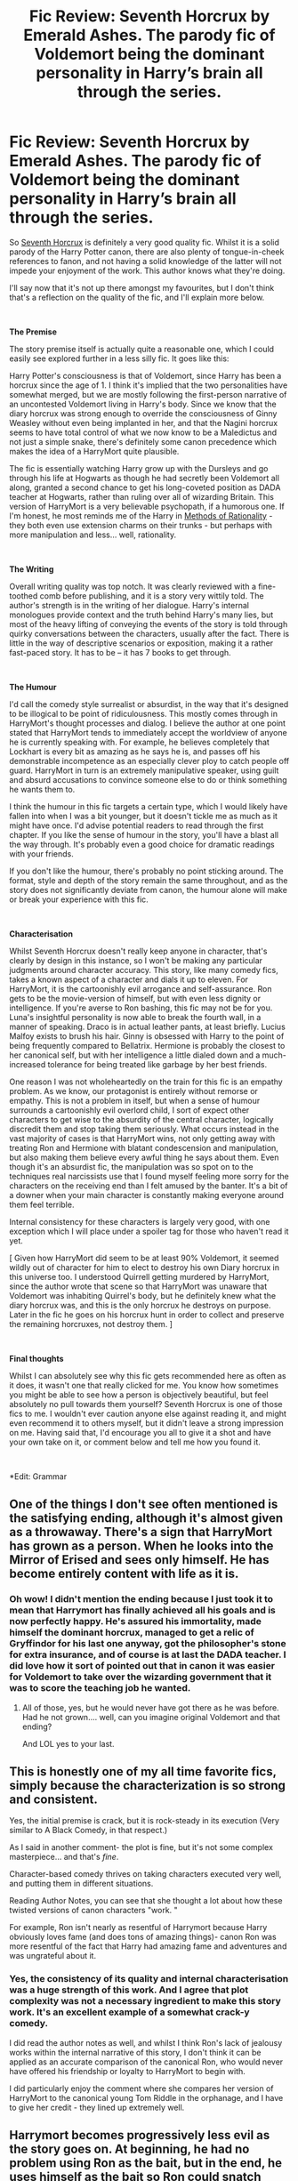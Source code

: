#+TITLE: Fic Review: Seventh Horcrux by Emerald Ashes. The parody fic of Voldemort being the dominant personality in Harry’s brain all through the series.

* Fic Review: Seventh Horcrux by Emerald Ashes. The parody fic of Voldemort being the dominant personality in Harry’s brain all through the series.
:PROPERTIES:
:Author: Draquia
:Score: 116
:DateUnix: 1550387772.0
:DateShort: 2019-Feb-17
:FlairText: Recommendation
:END:
So [[https://www.fanfiction.net/s/10677106/7/Seventh-Horcrux][Seventh Horcrux]] is definitely a very good quality fic. Whilst it is a solid parody of the Harry Potter canon, there are also plenty of tongue-in-cheek references to fanon, and not having a solid knowledge of the latter will not impede your enjoyment of the work. This author knows what they're doing.

I'll say now that it's not up there amongst my favourites, but I don't think that's a reflection on the quality of the fic, and I'll explain more below.

​

*The Premise*

The story premise itself is actually quite a reasonable one, which I could easily see explored further in a less silly fic. It goes like this:

Harry Potter's consciousness is that of Voldemort, since Harry has been a horcrux since the age of 1. I think it's implied that the two personalities have somewhat merged, but we are mostly following the first-person narrative of an uncontested Voldemort living in Harry's body. Since we know that the diary horcrux was strong enough to override the consciousness of Ginny Weasley without even being implanted in her, and that the Nagini horcrux seems to have total control of what we now know to be a Maledictus and not just a simple snake, there's definitely some canon precedence which makes the idea of a HarryMort quite plausible.

The fic is essentially watching Harry grow up with the Dursleys and go through his life at Hogwarts as though he had secretly been Voldemort all along, granted a second chance to get his long-coveted position as DADA teacher at Hogwarts, rather than ruling over all of wizarding Britain. This version of HarryMort is a very believable psychopath, if a humorous one. If I'm honest, he most reminds me of the Harry in [[http://www.hpmor.com/][Methods of Rationality]] - they both even use extension charms on their trunks - but perhaps with more manipulation and less... well, rationality.

​

*The Writing*

Overall writing quality was top notch. It was clearly reviewed with a fine-toothed comb before publishing, and it is a story very wittily told. The author's strength is in the writing of her dialogue. Harry's internal monologues provide context and the truth behind Harry's many lies, but most of the heavy lifting of conveying the events of the story is told through quirky conversations between the characters, usually after the fact. There is little in the way of descriptive scenarios or exposition, making it a rather fast-paced story. It has to be -- it has 7 books to get through.

​

*The Humour*

I'd call the comedy style surrealist or absurdist, in the way that it's designed to be illogical to be point of ridiculousness. This mostly comes through in HarryMort's thought processes and dialog. I believe the author at one point stated that HarryMort tends to immediately accept the worldview of anyone he is currently speaking with. For example, he believes completely that Lockhart is every bit as amazing as he says he is, and passes off his demonstrable incompetence as an especially clever ploy to catch people off guard. HarryMort in turn is an extremely manipulative speaker, using guilt and absurd accusations to convince someone else to do or think something he wants them to.

I think the humour in this fic targets a certain type, which I would likely have fallen into when I was a bit younger, but it doesn't tickle me as much as it might have once. I'd advise potential readers to read through the first chapter. If you like the sense of humour in the story, you'll have a blast all the way through. It's probably even a good choice for dramatic readings with your friends.

If you don't like the humour, there's probably no point sticking around. The format, style and depth of the story remain the same throughout, and as the story does not significantly deviate from canon, the humour alone will make or break your experience with this fic.

​

*Characterisation*

Whilst Seventh Horcrux doesn't really keep anyone in character, that's clearly by design in this instance, so I won't be making any particular judgments around character accuracy. This story, like many comedy fics, takes a known aspect of a character and dials it up to eleven. For HarryMort, it is the cartoonishly evil arrogance and self-assurance. Ron gets to be the movie-version of himself, but with even less dignity or intelligence. If you're averse to Ron bashing, this fic may not be for you. Luna's insightful personality is now able to break the fourth wall, in a manner of speaking. Draco is in actual leather pants, at least briefly. Lucius Malfoy exists to brush his hair. Ginny is obsessed with Harry to the point of being frequently compared to Bellatrix. Hermione is probably the closest to her canonical self, but with her intelligence a little dialed down and a much-increased tolerance for being treated like garbage by her best friends.

One reason I was not wholeheartedly on the train for this fic is an empathy problem. As we know, our protagonist is entirely without remorse or empathy. This is not a problem in itself, but when a sense of humour surrounds a cartoonishly evil overlord child, I sort of expect other characters to get wise to the absurdity of the central character, logically discredit them and stop taking them seriously. What occurs instead in the vast majority of cases is that HarryMort wins, not only getting away with treating Ron and Hermione with blatant condescension and manipulation, but also making them believe every awful thing he says about them. Even though it's an absurdist fic, the manipulation was so spot on to the techniques real narcissists use that I found myself feeling more sorry for the characters on the receiving end than I felt amused by the banter. It's a bit of a downer when your main character is constantly making everyone around them feel terrible.

Internal consistency for these characters is largely very good, with one exception which I will place under a spoiler tag for those who haven't read it yet.

[ Given how HarryMort did seem to be at least 90% Voldemort, it seemed wildly out of character for him to elect to destroy his own Diary horcrux in this universe too. I understood Quirrell getting murdered by HarryMort, since the author wrote that scene so that HarryMort was unaware that Voldemort was inhabiting Quirrel's body, but he definitely knew what the diary horcrux was, and this is the only horcrux he destroys on purpose. Later in the fic he goes on his horcrux hunt in order to collect and preserve the remaining horcruxes, not destroy them. ]

​

*Final thoughts*

Whilst I can absolutely see why this fic gets recommended here as often as it does, it wasn't one that really clicked for me. You know how sometimes you might be able to see how a person is objectively beautiful, but feel absolutely no pull towards them yourself? Seventh Horcrux is one of those fics to me. I wouldn't ever caution anyone else against reading it, and might even recommend it to others myself, but it didn't leave a strong impression on me. Having said that, I'd encourage you all to give it a shot and have your own take on it, or comment below and tell me how you found it.

​

*Edit: Grammar


** One of the things I don't see often mentioned is the satisfying ending, although it's almost given as a throwaway. There's a sign that HarryMort has grown as a person. When he looks into the Mirror of Erised and sees only himself. He has become entirely content with life as it is.
:PROPERTIES:
:Author: SMTRodent
:Score: 51
:DateUnix: 1550396702.0
:DateShort: 2019-Feb-17
:END:

*** Oh wow! I didn't mention the ending because I just took it to mean that Harrymort has finally achieved all his goals and is now perfectly happy. He's assured his immortality, made himself the dominant horcrux, managed to get a relic of Gryffindor for his last one anyway, got the philosopher's stone for extra insurance, and of course is at last the DADA teacher. I did love how it sort of pointed out that in canon it was easier for Voldemort to take over the wizarding government that it was to score the teaching job he wanted.
:PROPERTIES:
:Author: Draquia
:Score: 22
:DateUnix: 1550406171.0
:DateShort: 2019-Feb-17
:END:

**** All of those, yes, but he would never have got there as he was before. Had he not grown.... well, can you imagine original Voldemort and that ending?

And LOL yes to your last.
:PROPERTIES:
:Author: SMTRodent
:Score: 4
:DateUnix: 1550446533.0
:DateShort: 2019-Feb-18
:END:


** This is honestly one of my all time favorite fics, simply because the characterization is so strong and consistent.

Yes, the initial premise is crack, but it is rock-steady in its execution (Very similar to A Black Comedy, in that respect.)

As I said in another comment- the plot is fine, but it's not some complex masterpiece... and that's /fine/.

Character-based comedy thrives on taking characters executed very well, and putting them in different situations.

Reading Author Notes, you can see that she thought a lot about how these twisted versions of canon characters "work. "

For example, Ron isn't nearly as resentful of Harrymort because Harry obviously loves fame (and does tons of amazing things)- canon Ron was more resentful of the fact that Harry had amazing fame and adventures and was ungrateful about it.
:PROPERTIES:
:Author: beetnemesis
:Score: 28
:DateUnix: 1550412672.0
:DateShort: 2019-Feb-17
:END:

*** Yes, the consistency of its quality and internal characterisation was a huge strength of this work. And I agree that plot complexity was not a necessary ingredient to make this story work. It's an excellent example of a somewhat crack-y comedy.

I did read the author notes as well, and whilst I think Ron's lack of jealousy works within the internal narrative of this story, I don't think it can be applied as an accurate comparison of the canonical Ron, who would never have offered his friendship or loyalty to HarryMort to begin with.

I did particularly enjoy the comment where she compares her version of HarryMort to the canonical young Tom Riddle in the orphanage, and I have to give her credit - they lined up extremely well.
:PROPERTIES:
:Author: Draquia
:Score: 5
:DateUnix: 1550442590.0
:DateShort: 2019-Feb-18
:END:


** Harrymort becomes progressively less evil as the story goes on. At beginning, he had no problem using Ron as the bait, but in the end, he uses himself as the bait so Ron could snatch Nagini.

Ron also grows. He started out by offering himself as a minion to Harrymort, and end up playing the werewolf politics. He neither has any jealous fits, nor does he show much insecurities.

Hermione is pretty much her canon self, and Harrymort‘s inner thoughts about her CANON DEEDS are a highlight of this fic. Another funny thing here is that Harrymort doesn't treat her as a minion, but as an apprentice and a successor (so he could retire and teach DADA forever).

Ginny is obviously a little messed up by the Diary. On the other hand, she picks up its Parseltongue and Legilimency powers. To her credit, she never uses magical compulsions to win over Harrymort, and finally succeeds in the end.
:PROPERTIES:
:Author: InquisitorCOC
:Score: 17
:DateUnix: 1550415809.0
:DateShort: 2019-Feb-17
:END:

*** Yes! One of the things I enjoyed most about this fic was all the between-the-lines character growth! Harrymort is totally unaware of how much he has become "Harry" rather than Harrymort, due to the first person POV. You can't take our narrator at face value.
:PROPERTIES:
:Author: Zokelola
:Score: 11
:DateUnix: 1550422666.0
:DateShort: 2019-Feb-17
:END:

**** I did wonder about this a bit. Honestly I don't see much of Harry in the mix though. in the first two books he murders Quirrell and Lockhart (though the later was sort of accidental) and has no qualms having Hagrid thrown into Azkaban where he remains for several years before Voldemort breaks him out again. He has to be forced by Hermione into saving Ron in the third book. Oh, and he also murders MoodyCrouch and a whole bunch of Death Eaters. Ron and Hermione make a comment at some point about how Harry says all these horrible things but never actually does evil things, but I put that down to they genuinely don't know what he gets up to. he frequently does quick calculations to see how fast he can kill someone when he becomes worried that they've figured him out, and I don't think that changes throughout the series.

By the end, I got the impression that he had simply managed to secure his position and remove any competition for being the dominant Voldemort, thus eliminating his chances of being discovered as the Dark Lord. He's content, not because he has grown and mellowed as a person, but because he achieved everything he had ever wanted
:PROPERTIES:
:Author: Draquia
:Score: 3
:DateUnix: 1550441142.0
:DateShort: 2019-Feb-18
:END:


*** u/Draquia:
#+begin_quote
  At beginning, he had no problem using Ron as the bait, but in the end, he uses himself as the bait so Ron could snatch Nagini.
#+end_quote

Yes, but at the finale Ron is back to being bait.

#+begin_quote
  Ron also grows. He started out by offering himself as a minion to Harrymort, and end up playing the werewolf politics. He neither has any jealous fits, nor does he show much insecurities.
#+end_quote

I have to disagree on this one. He doesn't actually offer himself as a minion. He genuinely thinks he's HarryMort's best friend. His lack of jealousy kind speaks to the lack of intelligence he's portrayed with in this story. He doesn't get jealous because it never occurs to him that he's on the same level as HarryMort. I enjoyed the Werewolf activism end to his arc, but it seemed like more of a funny follow on from Ron's being seen as a werewolf by everyone else for so long because HarryMort kept saying he was.

#+begin_quote
  Hermione is pretty much her canon self, and Harrymort‘s inner thoughts about her CANON DEEDS are a highlight of this fic. Another funny thing here is that Harrymort doesn't treat her as a minion, but as an apprentice and a successor (so he could retire and teach DADA forever).
#+end_quote

On this point I agree entirely. Hermione could genuinely have used some checks and balances for some of her actions throughout the series, and though this is definitely not the method I would have chosen to do it, it did highlight some very intelligent points about how dodgy some of her choices are.

​

Lastly, I remember Ginny's Parseltongue, but not her legilimency. When did that pop up?
:PROPERTIES:
:Author: Draquia
:Score: 3
:DateUnix: 1550442105.0
:DateShort: 2019-Feb-18
:END:


** Nice review!

I thought the Diary thing was mostly because HarryMort didn't like the idea of more of him running around, or the fact that he'd have to potentially share any of his spotlight. He /did/ order the DiaryMort to "go back, young man," and when he refused, Harry!Mort called destroying the Horcrux a necessary evil.
:PROPERTIES:
:Author: Poonchow
:Score: 25
:DateUnix: 1550394473.0
:DateShort: 2019-Feb-17
:END:

*** I suppose so, I guess I just would have thought that HarryMort would have prioritised the safety of his own soul above most other things. Thanks for the comment!
:PROPERTIES:
:Author: Draquia
:Score: 4
:DateUnix: 1550394737.0
:DateShort: 2019-Feb-17
:END:

**** To be fair, he did have backups and soon after prioritized securing them. What's the point of having so many Horcruxes if you can't sacrifice one every now and then?

Keep up the good work!
:PROPERTIES:
:Author: Poonchow
:Score: 16
:DateUnix: 1550395072.0
:DateShort: 2019-Feb-17
:END:


**** [deleted]
:PROPERTIES:
:Score: 4
:DateUnix: 1550448498.0
:DateShort: 2019-Feb-18
:END:

***** I don't know that that's true. Voldemort entrusted two of his horcruxes to his most trusted Death Eaters before his fall - Lucius and Bellatrix. Both were expected to protect these relics, but without knowing what they truly were. Lucius acted independently when he gave the diary to Ginny, partially because he believed his former master was gone forever and therefore wouldn't miss it, partially because he was under ministry scrutiny for possession of Dark Objects at the time, and partially so that he could mess with the family of the man pressing the charges against him. Voldemort would have absolutely lost his sh*t when he was brought back and learned what had happened to the diary. Every one of them was keeping his life force afloat - I can't think of any canonical reason why he would have valued one of them above or below the others.
:PROPERTIES:
:Author: Draquia
:Score: 3
:DateUnix: 1550449401.0
:DateShort: 2019-Feb-18
:END:

****** [deleted]
:PROPERTIES:
:Score: 4
:DateUnix: 1550452968.0
:DateShort: 2019-Feb-18
:END:

******* So I just looked into this further and I think you have a point. Harry and Dumbledore discuss this in HBP:

#+begin_quote
  [Harry:] ‘But I thought he meant Lucius Malfoy to smuggle it [the diary] into Hogwarts?'

  [Professor Dumbledore:] ‘Yes he did, years ago, when he was sure he would be able to create more Horcruxes, but still Lucius was supposed to wait for Voldemort's say-so, and he never received it, for Voldemort vanished shortly after giving him the diary. No doubt he thought that Lucius would not dare do anything with the Horcrux other than guard it carefully, but he was counting too much upon Lucius's fear of a master who had been gone for years and whom Lucius believed dead. Of course, Lucius did not know what the diary really was. I understand that Voldemort had told him the diary would cause the Chamber of Secrets to reopen, because it was cleverly enchanted. Had Lucius known he held a portion of his master's soul in his hands he would undoubtedly have treated it with more reverence -- but instead he went ahead and carried out the old plan for his own ends: by planting the diary upon Arthur Weasley's daughter, he hoped to discredit Arthur, have me thrown out of Hogwarts and get rid of a highly incriminating object in one stroke. [...]'
#+end_quote

So looks like you're correct that he seemed to be far more willing to risk the diary than his other horcruxes.

​
:PROPERTIES:
:Author: Draquia
:Score: 2
:DateUnix: 1550456462.0
:DateShort: 2019-Feb-18
:END:


** I also enjoyed this fic very much
:PROPERTIES:
:Author: gdmcdona
:Score: 6
:DateUnix: 1550409489.0
:DateShort: 2019-Feb-17
:END:


** That fic read like an experiment in how to write 100k crack using only one technique. Felt like a drag for some stretch in the middle, but on the whole I think it was a great accomplishment given the severe self-imposed constraint.

What I will always remember of it is that it managed to end on /the/ perfect note. Like, in a way it would be literally impossible to improve on that.
:PROPERTIES:
:Author: natrys
:Score: 7
:DateUnix: 1550415685.0
:DateShort: 2019-Feb-17
:END:

*** Lol it was certainly the happiest, most peaceful ending possible for a world with Voldemort in it.
:PROPERTIES:
:Author: Draquia
:Score: 3
:DateUnix: 1550441261.0
:DateShort: 2019-Feb-18
:END:


** Seventh Horcrux is enjoyable crack, but like most crack fics it's trading on a single joke for an entire novel-length story. It's better written than most crack, so we do at least get some distinct "sub-jokes" like the ongoing joke about Hermione being more evil than Voldemort, but ultimately I think the core joke wears thin.

Some time around sixth year the author seems to try to take the fic more seriously, coming up with reasons why Harrymort is the way he is (all that Imperius Curse nonsense) but it's a house built on foundations of sand, given that all the characterisation and worldbuilding up to that point has been completely absurd in nature (as is the nature of crack).

It would be interesting to see the core concept of the fic (Voldemort!Harry, not just a Harry who has inherited Voldemort's knowledge) done seriously. As far as I'm aware, there's only one other example and even then it's Harry posing as Voldemort rather than genuinely believing himself to be Voldemort (Curse of Fate by Mistress Nika). Plus it's a vampire slash fest.
:PROPERTIES:
:Author: Taure
:Score: 22
:DateUnix: 1550395796.0
:DateShort: 2019-Feb-17
:END:

*** Eh, I think the plot and characterization are really internally consistent, which makes for a very strong backbone.

It's almost more like a TV comedy. If you have a bunch of characters the audience understands, then the plot is more about seeing how the characters react to it and each other.

Like, "FRIENDS" did not have epic plots, it was mostly just "How will they react to this thing?"
:PROPERTIES:
:Author: beetnemesis
:Score: 18
:DateUnix: 1550412361.0
:DateShort: 2019-Feb-17
:END:

**** u/Taure:
#+begin_quote
  Eh, I think the plot and characterization are really internally consistent, which makes for a very strong backbone.
#+end_quote

The plot and charactiersation are consistently absurd, yes. Stuff like Voldemort starting the Death Eaters because he got drunk - this is not intended to be a serious attempt at characterising Voldemort. He is a cartoon. There is humour to be had in it for sure, but it's not a particularly clever type of humour, and so it grows old fast.
:PROPERTIES:
:Author: Taure
:Score: 2
:DateUnix: 1550412657.0
:DateShort: 2019-Feb-17
:END:


*** Yes, if I'm honest it dragged a bit for me. I didn't think the Imperius thing was supposed to be a serious explanation for HarryMort's outlook, but rather a distraction from what he really was, and another layer of the ridiculousness of his paranoia.
:PROPERTIES:
:Author: Draquia
:Score: 8
:DateUnix: 1550396003.0
:DateShort: 2019-Feb-17
:END:


*** I don't know how, but I completely missed your last paragraph when I first responded, and I entirely agree. The core concept is a legitimately good one that I would like to see done in a serious fic, though I wouldn't be the one to write it!
:PROPERTIES:
:Author: Draquia
:Score: 4
:DateUnix: 1550405903.0
:DateShort: 2019-Feb-17
:END:

**** You missed it because it's an edit :)
:PROPERTIES:
:Author: Taure
:Score: 3
:DateUnix: 1550407865.0
:DateShort: 2019-Feb-17
:END:

***** That would explain it

​
:PROPERTIES:
:Author: Draquia
:Score: 2
:DateUnix: 1550440268.0
:DateShort: 2019-Feb-18
:END:


** I've only read this and MoR as I end up getting bored of other fanfics pretty quick. Can anyone recommend me one I might enjoy?
:PROPERTIES:
:Author: sproaty88
:Score: 3
:DateUnix: 1550409459.0
:DateShort: 2019-Feb-17
:END:

*** If you want something somewhat similar, take a look at Oh God Not Again!
:PROPERTIES:
:Author: Pielikeman
:Score: 5
:DateUnix: 1550414971.0
:DateShort: 2019-Feb-17
:END:

**** [removed]
:PROPERTIES:
:Score: 5
:DateUnix: 1550429837.0
:DateShort: 2019-Feb-17
:END:

***** I disagree. I found it hilarious
:PROPERTIES:
:Author: Pielikeman
:Score: 7
:DateUnix: 1550429901.0
:DateShort: 2019-Feb-17
:END:


**** Cheers I'll try it.
:PROPERTIES:
:Author: sproaty88
:Score: 2
:DateUnix: 1550476508.0
:DateShort: 2019-Feb-18
:END:


** u/jeffala:
#+begin_quote
  I think it's inferred that the two personalities have somewhat merged
#+end_quote

[[https://www.vocabulary.com/articles/chooseyourwords/imply-infer/][A writer can imply an idea in the story. The reader infers that idea from the text.]]
:PROPERTIES:
:Author: jeffala
:Score: 2
:DateUnix: 1550431490.0
:DateShort: 2019-Feb-17
:END:

*** Fair enough. Corrected.
:PROPERTIES:
:Author: Draquia
:Score: 1
:DateUnix: 1550441447.0
:DateShort: 2019-Feb-18
:END:

